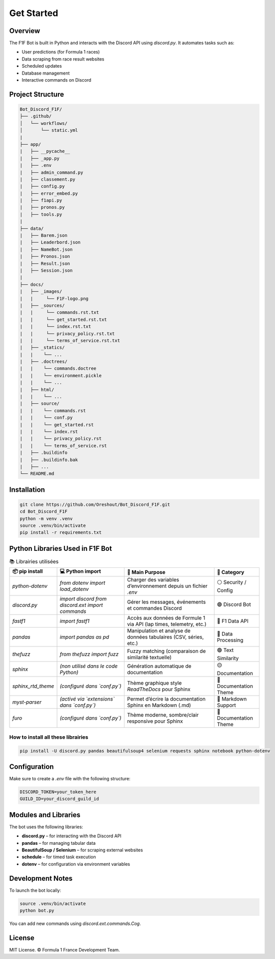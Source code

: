 Get Started
===========

.. image:: docs/_static/banniere_F1F.png
   :alt: F1F Bot Logo
   :align: center
   :width: 500px

Overview
--------

The F1F Bot is built in Python and interacts with the Discord API using `discord.py`.  
It automates tasks such as:

- User predictions (for Formula 1 races)
- Data scraping from race result websites
- Scheduled updates
- Database management
- Interactive commands on Discord

Project Structure
-----------------

.. code-block:: none

  Bot_Discord_F1F/
  ├── .github/
  │   └── workflows/
  │       └── static.yml   
  |
  ├── app/
  |   ├── __pycache__
  |   ├── _app.py
  |   ├── .env
  |   ├── admin_command.py
  |   ├── classement.py
  |   ├── config.py
  |   ├── error_embed.py
  |   ├── f1api.py
  |   ├── pronos.py
  |   ├── tools.py
  |  
  ├── data/
  |   ├── Barem.json
  |   ├── Leaderbord.json
  |   ├── NameBot.json
  |   ├── Pronos.json
  |   ├── Result.json
  |   ├── Session.json
  |
  ├── docs/
  |   ├── _images/
  |   |     └── F1F-logo.png
  |   ├── _sources/
  |   |     └── commands.rst.txt
  |   |     └── get_started.rst.txt
  |   |     └── index.rst.txt
  |   |     └── privacy_policy.rst.txt
  |   |     └── terms_of_service.rst.txt
  |   ├── _statics/
  |   |    └── ...
  |   ├── .doctrees/
  |   |    └── commands.doctree
  |   |    └── environment.pickle
  |   |    └── ... 
  |   ├── html/
  |   |    └── ...
  |   ├── source/
  |   |    └── commands.rst
  |   |    └── conf.py
  |   |    └── get_started.rst
  |   |    └── index.rst
  |   |    └── privacy_policy.rst
  |   |    └── terms_of_service.rst
  |   ├── .buildinfo
  |   ├── .buildinfo.bak
  |   ├── ...
  └── README.md  

Installation
------------

.. code-block:: bash

   git clone https://github.com/Oreshout/Bot_Discord_F1F.git
   cd Bot_Discord_F1F
   python -m venv .venv
   source .venv/bin/activate
   pip install -r requirements.txt

Python Libraries Used in F1F Bot
--------------------------------

.. list-table:: 📚 Librairies utilisées
   :widths: 20 30 40 20
   :header-rows: 1

   * - 📦 pip install
     - 💻 Python import
     - 🧠 Main Purpose
     - 🧩 Category
   * - `python-dotenv`
     - `from dotenv import load_dotenv`
     - Charger des variables d’environnement depuis un fichier `.env`
     - ⚪ Security / Config
   * - `discord.py`
     - `import discord`  
       `from discord.ext import commands`
     - Gérer les messages, événements et commandes Discord
     - 🟣 Discord Bot
   * - `fastf1`
     - `import fastf1`
     - Accès aux données de Formule 1 via API (lap times, telemetry, etc.)
     - 🔴 F1 Data API
   * - `pandas`
     - `import pandas as pd`
     - Manipulation et analyse de données tabulaires (CSV, séries, etc.)
     - 🔵 Data Processing
   * - `thefuzz`
     - `from thefuzz import fuzz`
     - Fuzzy matching (comparaison de similarité textuelle)
     - 🟢 Text Similarity
   * - `sphinx`
     - *(non utilisé dans le code Python)*
     - Génération automatique de documentation
     - 🟡 Documentation
   * - `sphinx_rtd_theme`
     - *(configuré dans `conf.py`)*
     - Thème graphique style *ReadTheDocs* pour Sphinx
     - 🎨 Documentation Theme
   * - `myst-parser`
     - *(activé via `extensions` dans `conf.py`)*
     - Permet d’écrire la documentation Sphinx en Markdown (.md)
     - 📝 Markdown Support
   * - `furo`
     - *(configuré dans `conf.py`)*
     - Thème moderne, sombre/clair responsive pour Sphinx
     - 🎨 Documentation Theme

How to install all these librairies
^^^^^^^^^^^^^^^^^^^^^^^^^^^^^^^^^^^

.. code-block:: bash

   pip install -U discord.py pandas beautifulsoup4 selenium requests sphinx notebook python-dotenv

Configuration
-------------

Make sure to create a `.env` file with the following structure:

.. code-block:: ini

   DISCORD_TOKEN=your_token_here
   GUILD_ID=your_discord_guild_id

Modules and Libraries
---------------------

The bot uses the following libraries:

- **discord.py** – for interacting with the Discord API
- **pandas** – for managing tabular data
- **BeautifulSoup / Selenium** – for scraping external websites
- **schedule** – for timed task execution
- **dotenv** – for configuration via environment variables

Development Notes
-----------------

To launch the bot locally:

.. code-block:: bash

   source .venv/bin/activate
   python bot.py

You can add new commands using `discord.ext.commands.Cog`.

License
-------

MIT License.  
© Formula 1 France Development Team.
